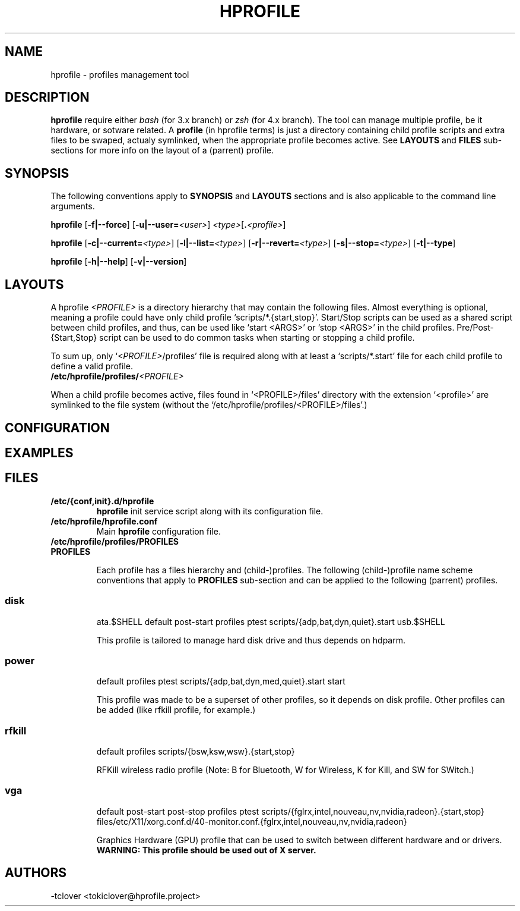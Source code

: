 .\"
.\" CopyLeft (c) 2015 -tclover <tokiclover@gmail.com>
.\"
.\" Distributed under the terms of the GNU General Plublic License version 2
.\" as pugblished by the Free Software Fondation, Inc.
.\"
.pc
.TH HPROFILE 1 "2015-01-01" "3.2.0" "Hprofile Script Page"
.SH NAME
hprofile \- profiles management tool
.SH DESCRIPTION
.B hprofile
require either
.IR bash
(for 3.x branch) or
.IR zsh
(for 4.x branch).
The tool can manage multiple profile, be it hardware, or sotware related.
A
.BI profile
(in hprofile terms) is just a directory containing child profile scripts
and extra files to be swaped, actualy symlinked, when the appropriate profile
becomes active. See
.B LAYOUTS
and
.B FILES
sub-sections for more info on the layout of a (parrent) profile.
.SH SYNOPSIS
The following conventions apply to
.B SYNOPSIS
and
.B LAYOUTS
sections and is also applicable to the command line arguments.
.TS
tab (@);
l lx.
\fBbold text\fR@T{
type exactly as shown
T}
\fIitalic text\fR@T{
replace with appropriate argument
T}
[\|text\|]@T{
any or all argument within [ ] are optional
T}
.TE

.B hprofile
.RB [\| \-f|\-\-force \|]
.RB [\| \-u|\-\-user= \|\c
.RI \| <user> \|]
.RI \| <type> \|\c
.RB [\| .\fI<profile>\fR \|]

.B hprofile
.RB [\| \-c|\-\-current= \|\c
.RI \| <type> \|]
.RB [\| \-l|\-\-list= \|\c
.RI \| <type> \|]
.RB [\| \-r|\-\-revert= \|\c
.RI \| <type> \|]
.RB [\| \-s|\-\-stop= \|\c
.RI \| <type> \|]
.RB [\| \-t|\-\-type \|]

.B hprofile
.RB [\| \-h|\-\-help \|]
.RB [\| \-v|\-\-version \|]
.SH LAYOUTS
A hprofile
.I <PROFILE>
is a directory hierarchy that may contain the following files.
Almost everything is optional, meaning a profile could have only child profile
`scripts/*.{start,stop}'. Start/Stop scripts can be used as a shared script
between child profiles, and thus, can be used like `start <ARGS>' or `stop <ARGS>'
in the child profiles.
Pre/Post-{Start,Stop} script can be used to do common tasks when starting or
stopping a child profile.

To sum up, only `\fI<PROFILE>\fR/profiles' file is required along with at least
a `scripts/*.start' file for each child profile to define a valid profile.
.TP
.B /etc/hprofile/profiles/\fI<PROFILE>\fR
.TS
tab (@);
l lx.
\fBdefault\fR@T{
Default child profile to use when starting (parent) profile type (optional)
T}
\fBptest\fR@T{
Dynamic profile probing script to determine which (child) profile to use (optional)
T}
\fBprofiles\fR@T{
List supported (chid) profiles (required)
T}
\fBstart\fR@T{
Start (common) script and can be used by child profiles (optional)
T}
\fBstop\fR@T{
Stop (common) script and can be used by child profiles (optional)
T}
\fBpost-start\fR@T{
Start-Script to execute after starting a child profile (optional)
T}
\fBpre-start\fR@T{
Start-Script to execute before starting a chid profile (optional)
T}
\fBpost-stop\fR@T{
Stop-Script to execute after stopping a child profile (optional)
T}
\fBpre-stop\fR@T{
Stop-Script to execute before stopping a child profile (optional)
T}
\fBfiles/**/*.<profile>\fR@T{
Files hierarchy to swap (or rather symlink) when a child profile become active
T}
\fBscripts/\fR\fI<profile>\fR\fB.start\fR@T{
Child profile activation Start-Script (required for each child profile)
T}
\fBscripts/\fR\fI<profile>\fR\fB.stop\fR@T{
Child profile deactivation Stop-Script (optional for each child profile)
T}
\fI<SCRIPT>\fR\fB.$SHELL\fR@T{
Each file found would be defined as a function (to ease execution)
T}
.TE
.RE

When a child profile becomes active, files found in `<PROFILE>/files' directory
with the extension `<profile>' are symlinked to the file system (without the
`/etc/hprofile/profiles/<PROFILE>/files'.)
.SH CONFIGURATION
.SH EXAMPLES
.SH FILES
.TP
.BR /etc/{conf,init}.d/hprofile
.B hprofile
init service script along with its configuration file.
.TP
.BR /etc/hprofile/hprofile.conf
Main
.B hprofile
configuration file.
.TP
.BR /etc/hprofile/profiles/PROFILES
.TP
.B PROFILES

Each profile has a files hierarchy and (child-)profiles.
The following (child-)profile name scheme conventions that apply to
.B PROFILES
sub-section and can be applied to the following (parrent) profiles.
.TS
tab (@);
l lx.
\fBadp\fR@T{
AC power adaptater connected
T}
\fBbat\fR@T{
AC power adaptater disconnected (battery profile)
T}
\fBdyn\fR@T{
Dynamic hprofile (AC power may be connected or not)
T}
\fBquiet\fR@T{
Quiet profile (silence oriented profile)
T}
\fBmed\fR@T{
Medium profile (balence between qerformance & quiet)
T}
.TE
.TP
.SS disk
.br
.RB ata.$SHELL
.RB default
.RB post-start
.RB profiles
.RB ptest
.RB scripts/{adp,bat,dyn,quiet}.start
.RB usb.$SHELL

This profile is tailored to manage hard disk drive and thus depends on hdparm.
.TP
.SS power
.br
.RB default
.RB profiles
.RB ptest
.RB scripts/{adp,bat,dyn,med,quiet}.start
.RB start

This profile was made to be a superset of other profiles, so it depends on disk
profile. Other profiles can be added (like rfkill profile, for example.)
.TP
.SS rfkill
.br
.RB default
.RB profiles
.RB scripts/{bsw,ksw,wsw}.{start,stop}

RFKill wireless radio profile (Note: B for Bluetooth, W for Wireless, K for Kill, and
SW for SWitch.)
.TP
.SS vga
.br
.RB default
.RB post-start
.RB post-stop
.RB profiles
.RB ptest
.RB scripts/{fglrx,intel,nouveau,nv,nvidia,radeon}.{start,stop}
.RB files/etc/X11/xorg.conf.d/40-monitor.conf.{fglrx,intel,nouveau,nv,nvidia,radeon}

Graphics Hardware (GPU) profile that can be used to switch between different
hardware and or drivers.
.br
.B WARNING: This profile should be used out of X server.
.SH AUTHORS
-tclover <tokiclover@hprofile.project>
.\"
.\" vim:fenc=utf-8:ft=groff:ci:pi:sts=2:sw=2:ts=2:expandtab:
.\"
